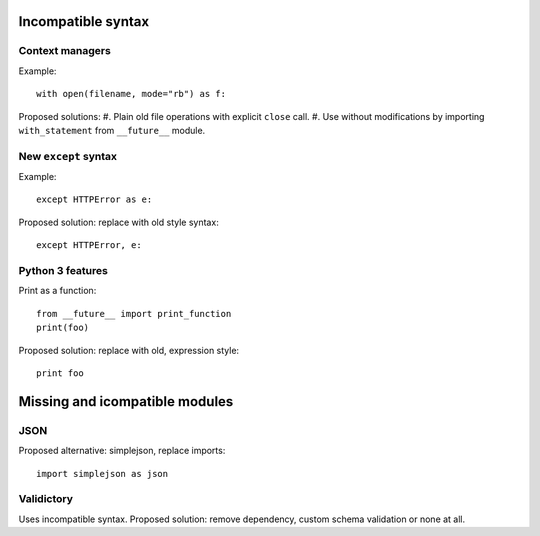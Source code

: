 Incompatible syntax
===================

Context managers
----------------

Example::

    with open(filename, mode="rb") as f:

Proposed solutions:
#. Plain old file operations with explicit ``close`` call.
#. Use without modifications by importing ``with_statement`` from ``__future__`` module.


New ``except`` syntax
---------------------

Example::

    except HTTPError as e:

Proposed solution: replace with old style syntax::

    except HTTPError, e:


Python 3 features
-----------------

Print as a function::

    from __future__ import print_function
    print(foo)

Proposed solution: replace with old, expression style::

    print foo


Missing and icompatible modules
===============================

JSON
----
Proposed alternative: simplejson, replace imports::

    import simplejson as json

Validictory
-----------
Uses incompatible syntax.
Proposed solution: remove dependency, custom schema validation or none at all.




